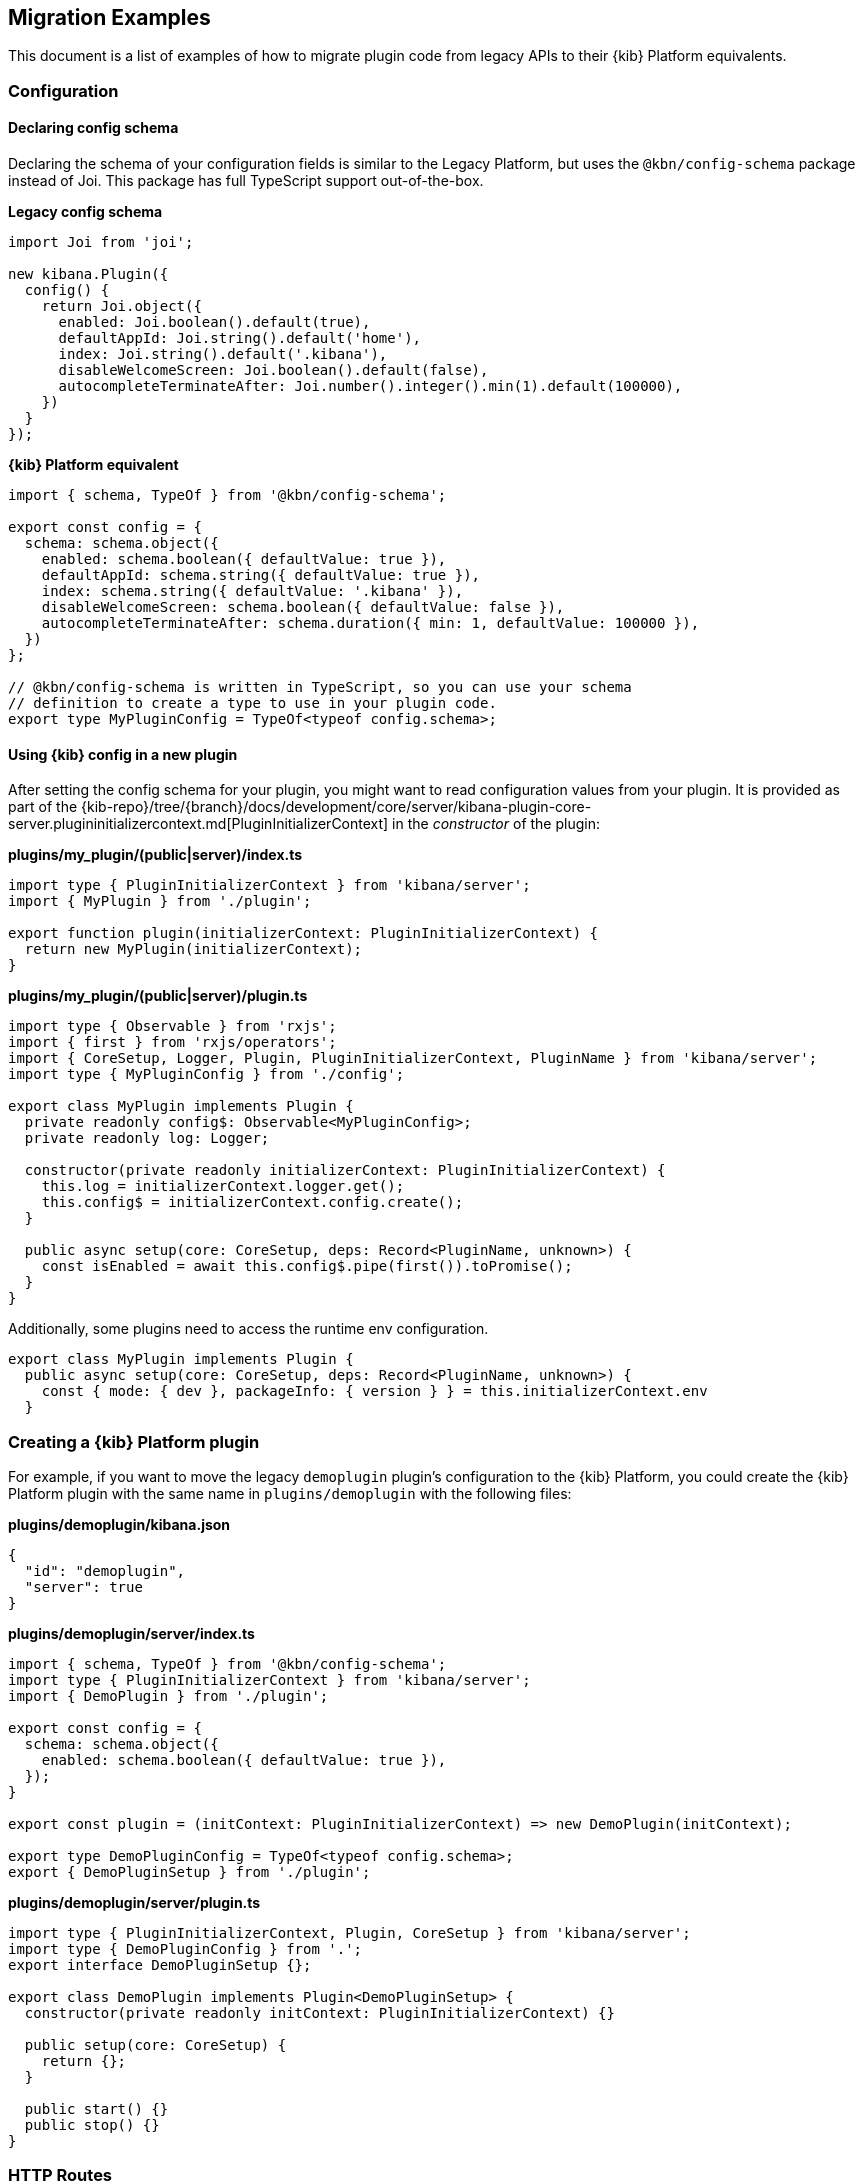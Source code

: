 [[migrating-legacy-plugins-examples]]
== Migration Examples

This document is a list of examples of how to migrate plugin code from
legacy APIs to their {kib} Platform equivalents.

[[config-migration]]
=== Configuration
==== Declaring config schema

Declaring the schema of your configuration fields is similar to the
Legacy Platform, but uses the `@kbn/config-schema` package instead of
Joi. This package has full TypeScript support out-of-the-box.

*Legacy config schema*
[source,typescript]
----
import Joi from 'joi';

new kibana.Plugin({
  config() {
    return Joi.object({
      enabled: Joi.boolean().default(true),
      defaultAppId: Joi.string().default('home'),
      index: Joi.string().default('.kibana'),
      disableWelcomeScreen: Joi.boolean().default(false),
      autocompleteTerminateAfter: Joi.number().integer().min(1).default(100000),
    })
  }
});
----

*{kib} Platform equivalent*
[source,typescript]
----
import { schema, TypeOf } from '@kbn/config-schema';

export const config = {
  schema: schema.object({
    enabled: schema.boolean({ defaultValue: true }),
    defaultAppId: schema.string({ defaultValue: true }),
    index: schema.string({ defaultValue: '.kibana' }),
    disableWelcomeScreen: schema.boolean({ defaultValue: false }),
    autocompleteTerminateAfter: schema.duration({ min: 1, defaultValue: 100000 }),
  })
};

// @kbn/config-schema is written in TypeScript, so you can use your schema
// definition to create a type to use in your plugin code.
export type MyPluginConfig = TypeOf<typeof config.schema>;
----

==== Using {kib} config in a new plugin

After setting the config schema for your plugin, you might want to read
configuration values from your plugin. It is provided as part of the
{kib-repo}/tree/{branch}/docs/development/core/server/kibana-plugin-core-server.plugininitializercontext.md[PluginInitializerContext]
in the _constructor_ of the plugin:

*plugins/my_plugin/(public|server)/index.ts*
[source,typescript]
----
import type { PluginInitializerContext } from 'kibana/server';
import { MyPlugin } from './plugin';

export function plugin(initializerContext: PluginInitializerContext) {
  return new MyPlugin(initializerContext);
}
----

*plugins/my_plugin/(public|server)/plugin.ts*
[source,typescript]
----
import type { Observable } from 'rxjs';
import { first } from 'rxjs/operators';
import { CoreSetup, Logger, Plugin, PluginInitializerContext, PluginName } from 'kibana/server';
import type { MyPluginConfig } from './config';

export class MyPlugin implements Plugin {
  private readonly config$: Observable<MyPluginConfig>;
  private readonly log: Logger;

  constructor(private readonly initializerContext: PluginInitializerContext) {
    this.log = initializerContext.logger.get();
    this.config$ = initializerContext.config.create();
  }

  public async setup(core: CoreSetup, deps: Record<PluginName, unknown>) {
    const isEnabled = await this.config$.pipe(first()).toPromise();
  }
}
----

Additionally, some plugins need to access the runtime env configuration.

[source,typescript]
----
export class MyPlugin implements Plugin {
  public async setup(core: CoreSetup, deps: Record<PluginName, unknown>) {
    const { mode: { dev }, packageInfo: { version } } = this.initializerContext.env
  }
----

=== Creating a {kib} Platform plugin

For example, if you want to move the legacy `demoplugin` plugin's
configuration to the {kib} Platform, you could create the {kib} Platform plugin with the
same name in `plugins/demoplugin` with the following files:

*plugins/demoplugin/kibana.json*
[source,json5]
----
{
  "id": "demoplugin",
  "server": true
}
----

*plugins/demoplugin/server/index.ts*
[source,typescript]
----
import { schema, TypeOf } from '@kbn/config-schema';
import type { PluginInitializerContext } from 'kibana/server';
import { DemoPlugin } from './plugin';

export const config = {
  schema: schema.object({
    enabled: schema.boolean({ defaultValue: true }),
  });
}

export const plugin = (initContext: PluginInitializerContext) => new DemoPlugin(initContext);

export type DemoPluginConfig = TypeOf<typeof config.schema>;
export { DemoPluginSetup } from './plugin';
----

*plugins/demoplugin/server/plugin.ts*
[source,typescript]
----
import type { PluginInitializerContext, Plugin, CoreSetup } from 'kibana/server';
import type { DemoPluginConfig } from '.';
export interface DemoPluginSetup {};

export class DemoPlugin implements Plugin<DemoPluginSetup> {
  constructor(private readonly initContext: PluginInitializerContext) {}

  public setup(core: CoreSetup) {
    return {};
  }

  public start() {}
  public stop() {}
}
----

[[http-routes-migration]]
=== HTTP Routes

In the legacy platform, plugins have direct access to the Hapi `server`
object, which gives full access to all of Hapi’s API. In the New
Platform, plugins have access to the
{kib-repo}/tree/{branch}/docs/development/core/server/kibana-plugin-core-server.httpservicesetup.md[HttpServiceSetup]
interface, which is exposed via the
{kib-repo}/tree/{branch}/docs/development/core/server/kibana-plugin-core-server.coresetup.md[CoreSetup]
object injected into the `setup` method of server-side plugins.

This interface has a different API with slightly different behaviors.

* All input (body, query parameters, and URL parameters) must be
validated using the `@kbn/config-schema` package. If no validation
schema is provided, these values will be empty objects.
* All exceptions thrown by handlers result in 500 errors. If you need a
specific HTTP error code, catch any exceptions in your handler and
construct the appropriate response using the provided response factory.
While you can continue using the `Boom` module internally in your
plugin, the framework does not have native support for converting Boom
exceptions into HTTP responses.

Migrate legacy route registration:
*legacy/plugins/demoplugin/index.ts*
[source,typescript]
----
import Joi from 'joi';

new kibana.Plugin({
  init(server) {
    server.route({
      path: '/api/demoplugin/search',
      method: 'POST',
      options: {
        validate: {
          payload: Joi.object({
            field1: Joi.string().required(),
          }),
        }
      },
      handler(req, h) {
        return { message: `Received field1: ${req.payload.field1}` };
      }
    });
  }
});
----
to the {kib} platform format:
*plugins/demoplugin/server/plugin.ts*
[source,typescript]
----
import { schema } from '@kbn/config-schema';
import type { CoreSetup } from 'kibana/server';

export class DemoPlugin {
  public setup(core: CoreSetup) {
    const router = core.http.createRouter();
    router.post(
      {
        path: '/api/demoplugin/search',
        validate: {
          body: schema.object({
            field1: schema.string(),
          }),
        }
      },
      (context, req, res) => {
        return res.ok({
          body: {
            message: `Received field1: ${req.body.field1}`
          }
        });
      }
    )
  }
}
----

If your plugin still relies on throwing Boom errors from routes, you can
use the `router.handleLegacyErrors` as a temporary solution until error
migration is complete:

*plugins/demoplugin/server/plugin.ts*
[source,typescript]
----
import { schema } from '@kbn/config-schema';
import { CoreSetup } from 'kibana/server';
import Boom from '@hapi/boom';

export class DemoPlugin {
  public setup(core: CoreSetup) {
    const router = core.http.createRouter();
    router.post(
      {
        path: '/api/demoplugin/search',
        validate: {
          body: schema.object({
            field1: schema.string(),
          }),
        }
      },
      router.handleLegacyErrors((context, req, res) => {
        throw Boom.notFound('not there'); // will be converted into proper Platform error
      })
    )
  }
}
----

=== Accessing Services

Services in the Legacy Platform were typically available via methods on
either `server.plugins.*`, `server.*`, or `req.*`. In the {kib} Platform,
all services are available via the `context` argument to the route
handler. The type of this argument is the
{kib-repo}/tree/{branch}/docs/development/core/server/kibana-plugin-core-server.requesthandlercontext.md[RequestHandlerContext].
The APIs available here will include all Core services and any services registered by plugins this plugin depends on.

*legacy/plugins/demoplugin/index.ts*
[source,typescript]
----
new kibana.Plugin({
  init(server) {
    const { callWithRequest } = server.plugins.elasticsearch.getCluster('data');

    server.route({
      path: '/api/my-plugin/my-route',
      method: 'POST',
      async handler(req, h) {
        const results = await callWithRequest(req, 'search', query);
        return { results };
      }
    });
  }
});
----

*plugins/demoplugin/server/plugin.ts*
[source,typescript]
----
export class DemoPlugin {
  public setup(core) {
    const router = core.http.createRouter();
    router.post(
      {
        path: '/api/my-plugin/my-route',
      },
      async (context, req, res) => {
        const results = await context.core.elasticsearch.client.asCurrentUser.search(query);
        return res.ok({
          body: { results }
        });
      }
    )
  }
}
----

=== Migrating Hapi pre-handlers

In the Legacy Platform, routes could provide a `pre` option in their
config to register a function that should be run before the route
handler. These `pre` handlers allow routes to share some business
logic that may do some pre-work or validation. In {kib}, these are
often used for license checks.

The {kib} Platform’s HTTP interface does not provide this
functionality. However, it is simple enough to port over using
a higher-order function that can wrap the route handler.

==== Simple example

In this simple example, a pre-handler is used to either abort the
request with an error or continue as normal. This is a simple
`gate-keeping` pattern.

[source,typescript]
----
// Legacy pre-handler
const licensePreRouting = (request) => {
  const licenseInfo = getMyPluginLicenseInfo(request.server.plugins.xpack_main);
  if (!licenseInfo.isOneOf(['gold', 'platinum', 'trial'])) {
    throw Boom.forbidden(`You don't have the right license for MyPlugin!`);
  }
}

server.route({
  method: 'GET',
  path: '/api/my-plugin/do-something',
  config: {
    pre: [{ method: licensePreRouting }]
  },
  handler: (req) => {
    return doSomethingInteresting();
  }
})
----

In the {kib} Platform, the same functionality can be achieved by
creating a function that takes a route handler (or factory for a route
handler) as an argument and either successfully invokes it or
returns an error response.

This a `high-order handler` similar to the `high-order
component` pattern common in the React ecosystem.

[source,typescript]
----
// Kibana Platform high-order handler
const checkLicense = <P, Q, B>(
  handler: RequestHandler<P, Q, B, RouteMethod>
): RequestHandler<P, Q, B, RouteMethod> => {
  return (context, req, res) => {
    const licenseInfo = getMyPluginLicenseInfo(context.licensing.license);

    if (licenseInfo.hasAtLeast('gold')) {
      return handler(context, req, res);
    } else {
      return res.forbidden({ body: `You don't have the right license for MyPlugin!` });
    }
  }
}

router.get(
  { path: '/api/my-plugin/do-something', validate: false },
  checkLicense(async (context, req, res) => {
    const results = doSomethingInteresting();
    return res.ok({ body: results });
  }),
)
----

==== Full Example

In some cases, the route handler may need access to data that the
pre-handler retrieves. In this case, you can utilize a handler _factory_
rather than a raw handler.

[source,typescript]
----
// Legacy pre-handler
const licensePreRouting = (request) => {
  const licenseInfo = getMyPluginLicenseInfo(request.server.plugins.xpack_main);
  if (licenseInfo.isOneOf(['gold', 'platinum', 'trial'])) {
    // In this case, the return value of the pre-handler is made available on
    // whatever the 'assign' option is in the route config.
    return licenseInfo;
  } else {
    // In this case, the route handler is never called and the user gets this
    // error message
    throw Boom.forbidden(`You don't have the right license for MyPlugin!`);
  }
}

server.route({
  method: 'GET',
  path: '/api/my-plugin/do-something',
  config: {
    pre: [{ method: licensePreRouting, assign: 'licenseInfo' }]
  },
  handler: (req) => {
    const licenseInfo = req.pre.licenseInfo;
    return doSomethingInteresting(licenseInfo);
  }
})
----

In many cases, it may be simpler to duplicate the function call to
retrieve the data again in the main handler. In other cases, you
can utilize a handler _factory_ rather than a raw handler as the
argument to your high-order handler. This way, the high-order handler can
pass arbitrary arguments to the route handler.

[source,typescript]
----
// Kibana Platform high-order handler
const checkLicense = <P, Q, B>(
  handlerFactory: (licenseInfo: MyPluginLicenseInfo) => RequestHandler<P, Q, B, RouteMethod>
): RequestHandler<P, Q, B, RouteMethod> => {
  return (context, req, res) => {
    const licenseInfo = getMyPluginLicenseInfo(context.licensing.license);

    if (licenseInfo.hasAtLeast('gold')) {
      const handler = handlerFactory(licenseInfo);
      return handler(context, req, res);
    } else {
      return res.forbidden({ body: `You don't have the right license for MyPlugin!` });
    }
  }
}

router.get(
  { path: '/api/my-plugin/do-something', validate: false },
  checkLicense(licenseInfo => async (context, req, res) => {
    const results = doSomethingInteresting(licenseInfo);
    return res.ok({ body: results });
  }),
)
----

=== Chrome

In the Legacy Platform, the `ui/chrome` import contained APIs for a very
wide range of features. In the {kib} Platform, some of these APIs have
changed or moved elsewhere. See <<client-side-core-migration-table>>.

==== Updating an application navlink

In the legacy platform, the navlink could be updated using
`chrome.navLinks.update`.

[source,typescript]
----
uiModules.get('xpack/ml').run(() => {
  const showAppLink = xpackInfo.get('features.ml.showLinks', false);
  const isAvailable = xpackInfo.get('features.ml.isAvailable', false);

  const navLinkUpdates = {
    // hide by default, only show once the xpackInfo is initialized
    hidden: !showAppLink,
    disabled: !showAppLink || (showAppLink && !isAvailable),
  };

  npStart.core.chrome.navLinks.update('ml', navLinkUpdates);
});
----

In the {kib} Platform, navlinks should not be updated directly. Instead,
it is now possible to add an `updater` when registering an application
to change the application or the navlink state at runtime.

[source,typescript]
----
// my_plugin has a required dependencie to the `licensing` plugin
interface MyPluginSetupDeps {
  licensing: LicensingPluginSetup;
}

export class MyPlugin implements Plugin {
  setup({ application }, { licensing }: MyPluginSetupDeps) {
    const updater$ = licensing.license$.pipe(
      map(license => {
        const { hidden, disabled } = calcStatusFor(license);
        if (hidden) return { navLinkStatus: AppNavLinkStatus.hidden };
        if (disabled) return { navLinkStatus: AppNavLinkStatus.disabled };
        return { navLinkStatus: AppNavLinkStatus.default };
      })
    );

    application.register({
      id: 'my-app',
      title: 'My App',
      updater$,
      async mount(params) {
        const { renderApp } = await import('./application');
        return renderApp(params);
      },
    });
  }
----

=== Chromeless Applications

In {kib}, a `chromeless` application is one where the primary {kib}
UI components such as header or navigation can be hidden. In the legacy
platform, these were referred to as `hidden` applications and were set
via the `hidden` property in a {kib} plugin. Chromeless applications
are also not displayed in the left navbar.

To mark an application as chromeless, specify `chromeless: true` when
registering your application to hide the chrome UI when the application
is mounted:

[source,typescript]
----
application.register({
  id: 'chromeless',
  chromeless: true,
  async mount(context, params) {
    /* ... */
  },
});
----

If you wish to render your application at a route that does not follow
the `/app/${appId}` pattern, this can be done via the `appRoute`
property. Doing this currently requires you to register a server route
where you can return a bootstrapped HTML page for your application
bundle.

[source,typescript]
----
application.register({
  id: 'chromeless',
  appRoute: '/chromeless',
  chromeless: true,
  async mount(context, params) {
    /* ... */
  },
});
----

[[render-html-migration]]
=== Render HTML Content

You can return a blank HTML page bootstrapped with the core application
bundle from an HTTP route handler via the `httpResources` service. You
may wish to do this if you are rendering a chromeless application with a
custom application route or have other custom rendering needs.

[source,typescript]
----
httpResources.register(
  { path: '/chromeless', validate: false },
  (context, request, response) => {
    //... some logic
    return response.renderCoreApp();
  }
);
----

You can also exclude user data from the bundle metadata. User
data comprises all UI Settings that are _user provided_, then injected
into the page. You may wish to exclude fetching this data if not
authorized or to slim the page size.

[source,typescript]
----
httpResources.register(
  { path: '/', validate: false, options: { authRequired: false } },
  (context, request, response) => {
    //... some logic
    return response.renderAnonymousCoreApp();
  }
);
----

[[saved-objects-migration]]
=== Saved Objects types

In the legacy platform, saved object types were registered using static
definitions in the `uiExports` part of the plugin manifest.

In the {kib} Platform, all these registrations are performed
programmatically during your plugin’s `setup` phase, using the core
`savedObjects`’s `registerType` setup API.

The most notable difference is that in the {kib} Platform, the type
registration is performed in a single call to `registerType`, passing a
new `SavedObjectsType` structure that is a superset of the legacy
`schema`, `migrations` `mappings` and `savedObjectsManagement`.

==== Concrete example

Suppose you have the following in a legacy plugin:

*legacy/plugins/demoplugin/index.ts*
[source,js]
----
import mappings from './mappings.json';
import { migrations } from './migrations';

new kibana.Plugin({
  init(server){
    // [...]
  },
  uiExports: {
    mappings,
    migrations,
    savedObjectSchemas: {
      'first-type': {
        isNamespaceAgnostic: true,
      },
      'second-type': {
        isHidden: true,
      },
    },
    savedObjectsManagement: {
      'first-type': {
        isImportableAndExportable: true,
        icon: 'myFirstIcon',
        defaultSearchField: 'title',
        getTitle(obj) {
          return obj.attributes.title;
        },
        getEditUrl(obj) {
          return `/some-url/${encodeURIComponent(obj.id)}`;
        },
      },
      'second-type': {
        isImportableAndExportable: false,
        icon: 'mySecondIcon',
        getTitle(obj) {
          return obj.attributes.myTitleField;
        },
        getInAppUrl(obj) {
          return {
            path: `/some-url/${encodeURIComponent(obj.id)}`,
            uiCapabilitiesPath: 'myPlugin.myType.show',
          };
        },
      },
    },
  },
})
----

*legacy/plugins/demoplugin/mappings.json*
[source,json]
----
{
  "first-type": {
    "properties": {
      "someField": {
        "type": "text"
      },
      "anotherField": {
        "type": "text"
      }
    }
  },
  "second-type": {
    "properties": {
      "textField": {
        "type": "text"
      },
      "boolField": {
        "type": "boolean"
      }
    }
  }
}
----
*legacy/plugins/demoplugin/migrations.js*
[source,js]
----
export const migrations = {
  'first-type': {
    '1.0.0': migrateFirstTypeToV1,
    '2.0.0': migrateFirstTypeToV2,
  },
  'second-type': {
    '1.5.0': migrateSecondTypeToV15,
  }
}
----

To migrate this, you have to regroup the declaration per-type.

First type:
*plugins/demoplugin/server/saved_objects/first_type.ts*
[source,typescript]
----
import type { SavedObjectsType } from 'kibana/server';

export const firstType: SavedObjectsType = {
  name: 'first-type',
  hidden: false,
  namespaceType: 'agnostic',
  mappings: {
    properties: {
      someField: {
        type: 'text',
      },
      anotherField: {
        type: 'text',
      },
    },
  },
  migrations: {
    '1.0.0': migrateFirstTypeToV1,
    '2.0.0': migrateFirstTypeToV2,
  },
  management: {
    importableAndExportable: true,
    icon: 'myFirstIcon',
    defaultSearchField: 'title',
    getTitle(obj) {
      return obj.attributes.title;
    },
    getEditUrl(obj) {
      return `/some-url/${encodeURIComponent(obj.id)}`;
    },
  },
};
----

Second type:
*plugins/demoplugin/server/saved_objects/second_type.ts*
[source,typescript]
----
import type { SavedObjectsType } from 'kibana/server';

export const secondType: SavedObjectsType = {
  name: 'second-type',
  hidden: true,
  namespaceType: 'single',
  mappings: {
    properties: {
      textField: {
        type: 'text',
      },
      boolField: {
        type: 'boolean',
      },
    },
  },
  migrations: {
    '1.5.0': migrateSecondTypeToV15,
  },
  management: {
    importableAndExportable: false,
    icon: 'mySecondIcon',
    getTitle(obj) {
      return obj.attributes.myTitleField;
    },
    getInAppUrl(obj) {
      return {
        path: `/some-url/${encodeURIComponent(obj.id)}`,
        uiCapabilitiesPath: 'myPlugin.myType.show',
      };
    },
  },
};
----

Registration in the plugin’s setup phase:
*plugins/demoplugin/server/plugin.ts*
[source,typescript]
----
import { firstType, secondType } from './saved_objects';

export class DemoPlugin implements Plugin {
  setup({ savedObjects }) {
    savedObjects.registerType(firstType);
    savedObjects.registerType(secondType);
  }
}
----

==== Changes in structure compared to legacy

The {kib} Platform `registerType` expected input is very close to the legacy format.
However, there are some minor changes:

* The `schema.isNamespaceAgnostic` property has been renamed:
`SavedObjectsType.namespaceType`. It no longer accepts a boolean but
instead an enum of `single`, `multiple`, or `agnostic` (see
{kib-repo}/tree/{branch}/docs/development/core/server/kibana-plugin-core-server.savedobjectsnamespacetype.md[SavedObjectsNamespaceType]).
* The `schema.indexPattern` was accepting either a `string` or a
`(config: LegacyConfig) => string`. `SavedObjectsType.indexPattern` only
accepts a string, as you can access the configuration during your
plugin’s setup phase.
* The `savedObjectsManagement.isImportableAndExportable` property has
been renamed: `SavedObjectsType.management.importableAndExportable`.
* The migration function signature has changed: In legacy, it used to be
[source,typescript]
----
`(doc: SavedObjectUnsanitizedDoc, log: SavedObjectsMigrationLogger) => SavedObjectUnsanitizedDoc;`
----
In {kib} Platform, it is
[source,typescript]
----
`(doc: SavedObjectUnsanitizedDoc, context: SavedObjectMigrationContext) => SavedObjectUnsanitizedDoc;`
----

With context being:

[source,typescript]
----
export interface SavedObjectMigrationContext {
  log: SavedObjectsMigrationLogger;
}
----

The changes is very minor though. The legacy migration:

[source,js]
----
const migration = (doc, log) => {...}
----

Would be converted to:

[source,typescript]
----
const migration: SavedObjectMigrationFn<OldAttributes, MigratedAttributes> = (doc, { log }) => {...}
----

=== UiSettings

UiSettings defaults registration performed during `setup` phase via
`core.uiSettings.register` API.

*legacy/plugins/demoplugin/index.js*
[source,js]
----
uiExports: {
  uiSettingDefaults: {
    'my-plugin:my-setting': {
      name: 'just-work',
      value: true,
      description: 'make it work',
      category: ['my-category'],
    },
  }
}
----

*plugins/demoplugin/server/plugin.ts*
[source,typescript]
----
setup(core: CoreSetup){
  core.uiSettings.register({
    'my-plugin:my-setting': {
      name: 'just-work',
      value: true,
      description: 'make it work',
      category: ['my-category'],
      schema: schema.boolean(),
    },
  })
}
----

=== Elasticsearch client

The new elasticsearch client is a thin wrapper around
`@elastic/elasticsearch`’s `Client` class. Even if the API is quite
close to the legacy client {kib} was previously using, there are some
subtle changes to take into account during migration.

https://www.elastic.co/guide/en/elasticsearch/client/javascript-api/current/index.html[Official
client documentation]

==== Client API Changes

Refer to the
https://www.elastic.co/guide/en/elasticsearch/client/javascript-api/current/breaking-changes.html[Breaking
changes list] for more information about the changes between the legacy
and new client.

The most significant changes on the Kibana side for the consumers are the following:

===== User client accessor
Internal /current user client accessors has been renamed and are now
properties instead of functions:

* `callAsInternalUser('ping')` -> `asInternalUser.ping()`
* `callAsCurrentUser('ping')` -> `asCurrentUser.ping()`
* the API now reflects the `Client`’s instead of leveraging the
string-based endpoint names the `LegacyAPICaller` was using.

Before:

[source,typescript]
----
const body = await client.callAsInternalUser('indices.get', { index: 'id' });
----

After:

[source,typescript]
----
const { body } = await client.asInternalUser.indices.get({ index: 'id' });
----

===== Response object
Calling any ES endpoint now returns the whole response object instead
of only the body payload.

Before:

[source,typescript]
----
const body = await legacyClient.callAsInternalUser('get', { id: 'id' });
----

After:

[source,typescript]
----
const { body } = await client.asInternalUser.get({ id: 'id' });
----

Note that more information from the ES response is available:

[source,typescript]
----
const {
  body,        // response payload
  statusCode,  // http status code of the response
  headers,     // response headers
  warnings,    // warnings returned from ES
  meta         // meta information about the request, such as request parameters, number of attempts and so on
} = await client.asInternalUser.get({ id: 'id' });
----

===== Response Type
All API methods are now generic to allow specifying the response body.
type

Before:

[source,typescript]
----
const body: GetResponse = await legacyClient.callAsInternalUser('get', { id: 'id' });
----

After:

[source,typescript]
----
// body is of type `GetResponse`
const { body } = await client.asInternalUser.get<GetResponse>({ id: 'id' });
// fallback to `Record<string, any>` if unspecified
const { body } = await client.asInternalUser.get({ id: 'id' });
----

The new client doesn’t provide exhaustive typings for the response
object yet. You might have to copy response type definitions from the
Legacy Elasticsearch library until the additional announcements.

[source,typescript]
----
// Kibana provides a few typings for internal purposes
import type { SearchResponse } from 'kibana/server';
type SearchSource = {...};
type SearchBody = SearchResponse<SearchSource>;
const { body } = await client.search<SearchBody>(...);
interface Info {...}
const { body } = await client.info<Info>(...);
----

===== Errors
The returned error types changed.

There are no longer specific errors for every HTTP status code (such as
`BadRequest` or `NotFound`). A generic `ResponseError` with the specific
`statusCode` is thrown instead.

Before:

[source,typescript]
----
import { errors } from 'elasticsearch';
try {
  await legacyClient.callAsInternalUser('ping');
} catch(e) {
  if(e instanceof errors.NotFound) {
    // do something
  }
  if(e.status === 401) {}
}
----

After:

[source,typescript]
----
import { errors } from '@elastic/elasticsearch';
try {
  await client.asInternalUser.ping();
} catch(e) {
  if(e instanceof errors.ResponseError && e.statusCode === 404) {
    // do something
  }
  // also possible, as all errors got a name property with the name of the class,
  // so this slightly better in term of performances
  if(e.name === 'ResponseError' && e.statusCode === 404) {
    // do something
  }
  if(e.statusCode === 401) {...}
}
----

===== Parameter naming format
The parameter property names changed from camelCase to snake_case

Even if technically, the JavaScript client accepts both formats, the
TypeScript definitions are only defining snake_case properties.

Before:

[source,typescript]
----
legacyClient.callAsCurrentUser('get', {
  id: 'id',
  storedFields: ['some', 'fields'],
})
----

After:

[source,typescript]
----
client.asCurrentUser.get({
  id: 'id',
  stored_fields: ['some', 'fields'],
})
----

===== Request abortion
The request abortion API changed

All promises returned from the client API calls now have an `abort`
method that can be used to cancel the request.

Before:

[source,typescript]
----
const controller = new AbortController();
legacyClient.callAsCurrentUser('ping', {}, {
  signal: controller.signal,
})
// later
controller.abort();
----

After:

[source,typescript]
----
const request = client.asCurrentUser.ping();
// later
request.abort();
----

===== Headers
It is now possible to override headers when performing specific API
calls.

Note that doing so is strongly discouraged due to potential side effects
with the ES service internal behavior when scoping as the internal or as
the current user.

[source,typescript]
----
const request = client.asCurrentUser.ping({}, {
  headers: {
    authorization: 'foo',
    custom: 'bar',
  }
});
----

===== Functional tests
Functional tests are subject to migration to the new client as well.

Before:

[source,typescript]
----
const client = getService('legacyEs');
----

After:

[source,typescript]
----
const client = getService('es');
----

==== Accessing the client from a route handler

Apart from the API format change, accessing the client from within a
route handler did not change. As it was done for the legacy client, a
preconfigured <<scoped-services, scoped client>> bound to an incoming request is accessible using
the `core` context provider:

[source,typescript]
----
router.get(
  {
    path: '/my-route',
  },
  async (context, req, res) => {
    const { client } = context.core.elasticsearch;
    // call as current user
    const res = await client.asCurrentUser.ping();
    // call as internal user
    const res2 = await client.asInternalUser.search(options);
    return res.ok({ body: 'ok' });
  }
);
----

==== Accessing the client from a collector's `fetch` method

At the moment, the `fetch` method's context receives preconfigured
<<scoped-services, scoped clients>> for Elasticsearch and SavedObjects.
To help in the transition, both, the legacy (`callCluster`) and new clients are provided,
but we strongly discourage using the deprecated legacy ones for any new implementation.

[source,typescript]
----
usageCollection.makeUsageCollector<MyUsage>({
  type: 'my-collector',
  isReady: async () => true, // Logic to confirm the `fetch` method is ready to be called
  schema: {...},
  async fetch(context) {
    const { callCluster, esClient, soClient } = context;

    // Before:
    const result = callCluster('search', options)

    // After:
    const { body: result } = esClient.search(options);

    return result;
  }
});
----

Regarding the `soClient`, it is encouraged to use it instead of the plugin's owned SavedObject's repository
as we used to do in the past.

Before:

[source,typescript]
----
function getUsageCollector(
  usageCollection: UsageCollectionSetup,
  getSavedObjectsRepository: () => ISavedObjectsRepository | undefined
) {
  usageCollection.makeUsageCollector<MyUsage>({
    type: 'my-collector',
    isReady: () => typeof getSavedObjectsRepository() !== 'undefined',
    schema: {...},
    async fetch() {
      const savedObjectsRepository = getSavedObjectsRepository();

      const { attributes: result } = await savedObjectsRepository.get('my-so-type', 'my-so-id');

      return result;
    }
  });
}
----

After:

[source,typescript]
----
function getUsageCollector(usageCollection: UsageCollectionSetup) {
  usageCollection.makeUsageCollector<MyUsage>({
    type: 'my-collector',
    isReady: () => true,
    schema: {...},
    async fetch({ soClient }) {
      const { attributes: result } = await soClient.get('my-so-type', 'my-so-id');

      return result;
    }
  });
}
----

==== Creating a custom client

Note that the `plugins` option is no longer available on the new
client. As the API is now exhaustive, adding custom endpoints using
plugins should no longer be necessary.

The API to create custom clients did not change much:

Before:

[source,typescript]
----
const customClient = coreStart.elasticsearch.legacy.createClient('my-custom-client', customConfig);
// do something with the client, such as
await customClient.callAsInternalUser('ping');
// custom client are closable
customClient.close();
----

After:

[source,typescript]
----
const customClient = coreStart.elasticsearch.createClient('my-custom-client', customConfig);
// do something with the client, such as
await customClient.asInternalUser.ping();
// custom client are closable
customClient.close();
----

If, for any reasons, you still need to reach an endpoint not listed on
the client API, using `request.transport` is still possible:

[source,typescript]
----
const { body } = await client.asCurrentUser.transport.request({
  method: 'get',
  path: '/my-custom-endpoint',
  body: { my: 'payload'},
  querystring: { param: 'foo' }
})
----
